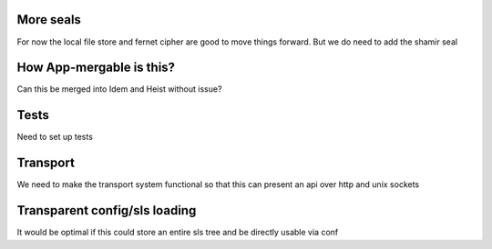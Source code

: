 More seals
==========

For now the local file store and fernet cipher are good to move things forward. But we do need to add the shamir seal

How App-mergable is this?
=========================

Can this be merged into Idem and Heist without issue?

Tests
=====

Need to set up tests

Transport
=========

We need to make the transport system functional so that this can present an api over http and unix sockets

Transparent config/sls loading
==============================

It would be optimal if this could store an entire sls tree and be directly usable via conf


